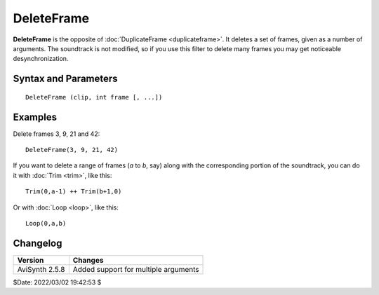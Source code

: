 
DeleteFrame
===========

**DeleteFrame** is the opposite of :doc:`DuplicateFrame <duplicateframe>`.
It deletes a set of frames, given as a number of arguments. The soundtrack is
not modified, so if you use this filter to delete many frames you may get
noticeable desynchronization.

Syntax and Parameters
----------------------

::

    DeleteFrame (clip, int frame [, ...])

.. describe:: clip

    Source clip; all color formats supported.

.. describe:: frame

    Frame number(s) to delete. Note that frames are numbered starting from zero.
    If needed, use :ref:`ShowFrameNumber` before **DeleteFrame** to make sure
    the right frames are selected.


Examples
--------

Delete frames 3, 9, 21 and 42:

::

    DeleteFrame(3, 9, 21, 42)

If you want to delete a range of frames (*a* to *b*, say) along with the
corresponding portion of the soundtrack, you can do it with :doc:`Trim <trim>`,
like this:

::

    Trim(0,a-1) ++ Trim(b+1,0)

Or with :doc:`Loop <loop>`, like this:

::

    Loop(0,a,b)


Changelog
----------

+----------------+--------------------------------------+
| Version        | Changes                              |
+================+======================================+
| AviSynth 2.5.8 | Added support for multiple arguments |
+----------------+--------------------------------------+

$Date: 2022/03/02 19:42:53 $
